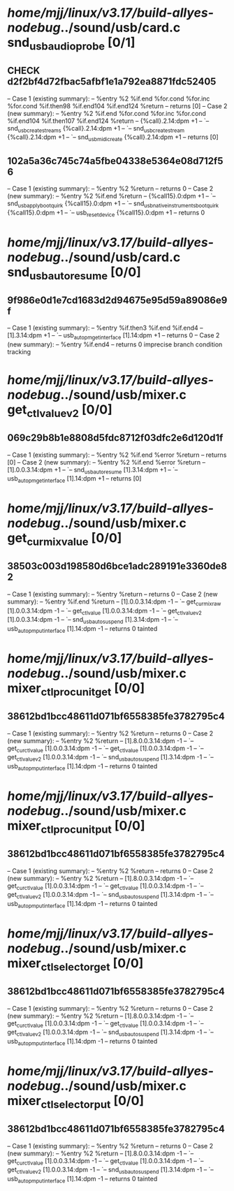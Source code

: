 #+TODO: TODO CHECK | BUG DUP
* /home/mjj/linux/v3.17/build-allyes-nodebug/../sound/usb/card.c snd_usb_audio_probe [0/1]
** CHECK d2f2bf4d72fbac5afbf1e1a792ea8871fdc52405
   -- Case 1 (existing summary):
   --     %entry %2 %if.end %for.cond %for.inc %for.cond %if.then98 %if.end104 %if.end124 %return
   --         returns [0]
   -- Case 2 (new summary):
   --     %entry %2 %if.end %for.cond %for.inc %for.cond %if.end104 %if.then107 %if.end124 %return
   --         {%call}.2.14:dpm +1
   --         `-- snd_usb_create_streams {%call}.2.14:dpm +1
   --             `-- snd_usb_create_stream {%call}.2.14:dpm +1
   --                 `-- snd_usbmidi_create {%call}.2.14:dpm +1
   --         returns [0]
** 102a5a36c745c74a5fbe04338e5364e08d712f56
   -- Case 1 (existing summary):
   --     %entry %2 %return
   --         returns 0
   -- Case 2 (new summary):
   --     %entry %2 %if.end %return
   --         {%call15}.0:dpm +1
   --         `-- snd_usb_apply_boot_quirk {%call15}.0:dpm +1
   --             `-- snd_usb_nativeinstruments_boot_quirk {%call15}.0:dpm +1
   --                 `-- usb_reset_device {%call15}.0:dpm +1
   --         returns 0
* /home/mjj/linux/v3.17/build-allyes-nodebug/../sound/usb/card.c snd_usb_autoresume [0/0]
** 9f986e0d1e7cd1683d2d94675e95d59a89086e9f
   -- Case 1 (existing summary):
   --     %entry %if.then3 %if.end %if.end4
   --         [1].3.14:dpm +1
   --         `-- usb_autopm_get_interface [1].14:dpm +1
   --         returns 0
   -- Case 2 (new summary):
   --     %entry %if.end4
   --         returns 0
   imprecise branch condition tracking
* /home/mjj/linux/v3.17/build-allyes-nodebug/../sound/usb/mixer.c get_ctl_value_v2 [0/0]
** 069c29b8b1e8808d5fdc8712f03dfc2e6d120d1f
   -- Case 1 (existing summary):
   --     %entry %2 %if.end %error %return
   --         returns [0]
   -- Case 2 (new summary):
   --     %entry %2 %if.end %error %return
   --         [1].0.0.3.14:dpm +1
   --         `-- snd_usb_autoresume [1].3.14:dpm +1
   --             `-- usb_autopm_get_interface [1].14:dpm +1
   --         returns [0]
* /home/mjj/linux/v3.17/build-allyes-nodebug/../sound/usb/mixer.c get_cur_mix_value [0/0]
** 38503c003d198580d6bce1adc289191e3360de82
   -- Case 1 (existing summary):
   --     %entry %return
   --         returns 0
   -- Case 2 (new summary):
   --     %entry %if.end %return
   --         [1].0.0.3.14:dpm -1
   --         `-- get_cur_mix_raw [1].0.0.3.14:dpm -1
   --             `-- get_ctl_value [1].0.0.3.14:dpm -1
   --                 `-- get_ctl_value_v2 [1].0.0.3.14:dpm -1
   --                     `-- snd_usb_autosuspend [1].3.14:dpm -1
   --                         `-- usb_autopm_put_interface [1].14:dpm -1
   --         returns 0
   tainted
* /home/mjj/linux/v3.17/build-allyes-nodebug/../sound/usb/mixer.c mixer_ctl_procunit_get [0/0]
** 38612bd1bcc48611d071bf6558385fe3782795c4
   -- Case 1 (existing summary):
   --     %entry %2 %return
   --         returns 0
   -- Case 2 (new summary):
   --     %entry %2 %return
   --         [1].8.0.0.3.14:dpm -1
   --         `-- get_cur_ctl_value [1].0.0.3.14:dpm -1
   --             `-- get_ctl_value [1].0.0.3.14:dpm -1
   --                 `-- get_ctl_value_v2 [1].0.0.3.14:dpm -1
   --                     `-- snd_usb_autosuspend [1].3.14:dpm -1
   --                         `-- usb_autopm_put_interface [1].14:dpm -1
   --         returns 0
   tainted
* /home/mjj/linux/v3.17/build-allyes-nodebug/../sound/usb/mixer.c mixer_ctl_procunit_put [0/0]
** 38612bd1bcc48611d071bf6558385fe3782795c4
   -- Case 1 (existing summary):
   --     %entry %2 %return
   --         returns 0
   -- Case 2 (new summary):
   --     %entry %2 %return
   --         [1].8.0.0.3.14:dpm -1
   --         `-- get_cur_ctl_value [1].0.0.3.14:dpm -1
   --             `-- get_ctl_value [1].0.0.3.14:dpm -1
   --                 `-- get_ctl_value_v2 [1].0.0.3.14:dpm -1
   --                     `-- snd_usb_autosuspend [1].3.14:dpm -1
   --                         `-- usb_autopm_put_interface [1].14:dpm -1
   --         returns 0
   tainted
* /home/mjj/linux/v3.17/build-allyes-nodebug/../sound/usb/mixer.c mixer_ctl_selector_get [0/0]
** 38612bd1bcc48611d071bf6558385fe3782795c4
   -- Case 1 (existing summary):
   --     %entry %2 %return
   --         returns 0
   -- Case 2 (new summary):
   --     %entry %2 %return
   --         [1].8.0.0.3.14:dpm -1
   --         `-- get_cur_ctl_value [1].0.0.3.14:dpm -1
   --             `-- get_ctl_value [1].0.0.3.14:dpm -1
   --                 `-- get_ctl_value_v2 [1].0.0.3.14:dpm -1
   --                     `-- snd_usb_autosuspend [1].3.14:dpm -1
   --                         `-- usb_autopm_put_interface [1].14:dpm -1
   --         returns 0
   tainted
* /home/mjj/linux/v3.17/build-allyes-nodebug/../sound/usb/mixer.c mixer_ctl_selector_put [0/0]
** 38612bd1bcc48611d071bf6558385fe3782795c4
   -- Case 1 (existing summary):
   --     %entry %2 %return
   --         returns 0
   -- Case 2 (new summary):
   --     %entry %2 %return
   --         [1].8.0.0.3.14:dpm -1
   --         `-- get_cur_ctl_value [1].0.0.3.14:dpm -1
   --             `-- get_ctl_value [1].0.0.3.14:dpm -1
   --                 `-- get_ctl_value_v2 [1].0.0.3.14:dpm -1
   --                     `-- snd_usb_autosuspend [1].3.14:dpm -1
   --                         `-- usb_autopm_put_interface [1].14:dpm -1
   --         returns 0
   tainted
